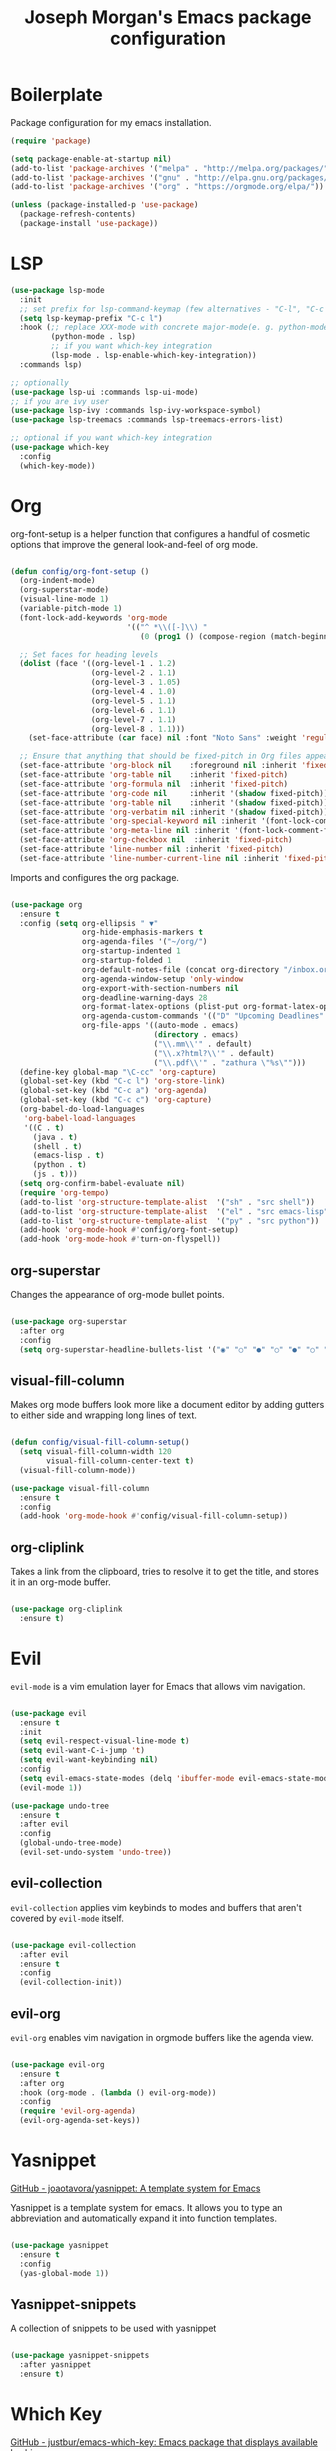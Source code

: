 #+TITLE: Joseph Morgan's Emacs package configuration
#+PROPERTY: header-args:emacs-lisp :results none :tangle ~/.dotfiles/emacs/.emacs.d/package-init.el

* Boilerplate

Package configuration for my emacs installation.

#+begin_src emacs-lisp
  (require 'package)

  (setq package-enable-at-startup nil)
  (add-to-list 'package-archives '("melpa" . "http://melpa.org/packages/"))
  (add-to-list 'package-archives '("gnu" . "http://elpa.gnu.org/packages/"))
  (add-to-list 'package-archives '("org" . "https://orgmode.org/elpa/"))

  (unless (package-installed-p 'use-package)
    (package-refresh-contents)
    (package-install 'use-package))

#+end_src

* LSP

#+begin_src emacs-lisp
  (use-package lsp-mode
    :init
    ;; set prefix for lsp-command-keymap (few alternatives - "C-l", "C-c l")
    (setq lsp-keymap-prefix "C-c l")
    :hook (;; replace XXX-mode with concrete major-mode(e. g. python-mode)
           (python-mode . lsp)
           ;; if you want which-key integration
           (lsp-mode . lsp-enable-which-key-integration))
    :commands lsp)

  ;; optionally
  (use-package lsp-ui :commands lsp-ui-mode)
  ;; if you are ivy user
  (use-package lsp-ivy :commands lsp-ivy-workspace-symbol)
  (use-package lsp-treemacs :commands lsp-treemacs-errors-list)

  ;; optional if you want which-key integration
  (use-package which-key
    :config
    (which-key-mode))
#+end_src
* Org

org-font-setup is a helper function that configures a handful of cosmetic options that improve the general look-and-feel of org mode.

#+begin_src emacs-lisp

  (defun config/org-font-setup ()
    (org-indent-mode)
    (org-superstar-mode)
    (visual-line-mode 1)
    (variable-pitch-mode 1)
    (font-lock-add-keywords 'org-mode
                            '(("^ *\\([-]\\) "
                               (0 (prog1 () (compose-region (match-beginning 1) (match-end 1) "•"))))))

    ;; Set faces for heading levels
    (dolist (face '((org-level-1 . 1.2)
                    (org-level-2 . 1.1)
                    (org-level-3 . 1.05)
                    (org-level-4 . 1.0)
                    (org-level-5 . 1.1)
                    (org-level-6 . 1.1)
                    (org-level-7 . 1.1)
                    (org-level-8 . 1.1)))
      (set-face-attribute (car face) nil :font "Noto Sans" :weight 'regular :height (cdr face)))

    ;; Ensure that anything that should be fixed-pitch in Org files appears that way
    (set-face-attribute 'org-block nil    :foreground nil :inherit 'fixed-pitch)
    (set-face-attribute 'org-table nil    :inherit 'fixed-pitch)
    (set-face-attribute 'org-formula nil  :inherit 'fixed-pitch)
    (set-face-attribute 'org-code nil     :inherit '(shadow fixed-pitch))
    (set-face-attribute 'org-table nil    :inherit '(shadow fixed-pitch))
    (set-face-attribute 'org-verbatim nil :inherit '(shadow fixed-pitch))
    (set-face-attribute 'org-special-keyword nil :inherit '(font-lock-comment-face fixed-pitch))
    (set-face-attribute 'org-meta-line nil :inherit '(font-lock-comment-face fixed-pitch))
    (set-face-attribute 'org-checkbox nil  :inherit 'fixed-pitch)
    (set-face-attribute 'line-number nil :inherit 'fixed-pitch)
    (set-face-attribute 'line-number-current-line nil :inherit 'fixed-pitch))

#+end_src

Imports and configures the org package. 

#+begin_src emacs-lisp

  (use-package org
    :ensure t
    :config (setq org-ellipsis " ▼"
                  org-hide-emphasis-markers t
                  org-agenda-files '("~/org/")
                  org-startup-indented 1
                  org-startup-folded 1
                  org-default-notes-file (concat org-directory "/inbox.org")
                  org-agenda-window-setup 'only-window
                  org-export-with-section-numbers nil
                  org-deadline-warning-days 28
                  org-format-latex-options (plist-put org-format-latex-options :scale 1.25)
                  org-agenda-custom-commands '(("D" "Upcoming Deadlines" tags "DEADLINE>=\"<today>\""))
                  org-file-apps '((auto-mode . emacs)
                                  (directory . emacs)
                                  ("\\.mm\\'" . default)
                                  ("\\.x?html?\\'" . default)
                                  ("\\.pdf\\'" . "zathura \"%s\"")))
    (define-key global-map "\C-cc" 'org-capture)
    (global-set-key (kbd "C-c l") 'org-store-link)
    (global-set-key (kbd "C-c a") 'org-agenda)
    (global-set-key (kbd "C-c c") 'org-capture)
    (org-babel-do-load-languages
     'org-babel-load-languages
     '((C . t)
       (java . t)
       (shell . t)
       (emacs-lisp . t)
       (python . t)
       (js . t)))
    (setq org-confirm-babel-evaluate nil)
    (require 'org-tempo)
    (add-to-list 'org-structure-template-alist  '("sh" . "src shell"))
    (add-to-list 'org-structure-template-alist  '("el" . "src emacs-lisp"))
    (add-to-list 'org-structure-template-alist  '("py" . "src python"))
    (add-hook 'org-mode-hook #'config/org-font-setup)
    (add-hook 'org-mode-hook #'turn-on-flyspell))

#+end_src

** org-superstar

Changes the appearance of org-mode bullet points.

#+begin_src emacs-lisp

  (use-package org-superstar
    :after org
    :config
    (setq org-superstar-headline-bullets-list '("◉" "○" "●" "○" "●" "○" "●")))

#+end_src

** visual-fill-column

Makes org mode buffers look more like a document editor by adding gutters to either side and wrapping long lines of text.

#+begin_src emacs-lisp

  (defun config/visual-fill-column-setup()
    (setq visual-fill-column-width 120
          visual-fill-column-center-text t)
    (visual-fill-column-mode))

  (use-package visual-fill-column
    :ensure t
    :config
    (add-hook 'org-mode-hook #'config/visual-fill-column-setup))

#+end_src

** org-cliplink

Takes a link from the clipboard, tries to resolve it to get the title, and stores it in an org-mode buffer.

#+begin_src emacs-lisp

  (use-package org-cliplink
    :ensure t)

#+end_src

* Evil

~evil-mode~ is a vim emulation layer for Emacs that allows vim navigation.

#+begin_src emacs-lisp

  (use-package evil
    :ensure t
    :init
    (setq evil-respect-visual-line-mode t) 
    (setq evil-want-C-i-jump 't)
    (setq evil-want-keybinding nil)
    :config
    (setq evil-emacs-state-modes (delq 'ibuffer-mode evil-emacs-state-modes))
    (evil-mode 1))

  (use-package undo-tree
    :ensure t
    :after evil
    :config
    (global-undo-tree-mode)
    (evil-set-undo-system 'undo-tree))

#+end_src

** evil-collection

~evil-collection~ applies vim keybinds to modes and buffers that aren't covered by ~evil-mode~ itself.

#+begin_src emacs-lisp

  (use-package evil-collection
    :after evil
    :ensure t
    :config
    (evil-collection-init))

#+end_src

** evil-org

~evil-org~ enables vim navigation in orgmode buffers like the agenda view.

#+begin_src emacs-lisp

  (use-package evil-org
    :ensure t
    :after org
    :hook (org-mode . (lambda () evil-org-mode))
    :config
    (require 'evil-org-agenda)
    (evil-org-agenda-set-keys))

#+end_src

* Yasnippet 

[[https://github.com/joaotavora/yasnippet][GitHub - joaotavora/yasnippet: A template system for Emacs]]

Yasnippet is a template system for emacs. It allows you to type an abbreviation and automatically expand it into function templates.

#+begin_src emacs-lisp

  (use-package yasnippet
    :ensure t
    :config
    (yas-global-mode 1))

#+end_src

** Yasnippet-snippets

A collection of snippets to be used with yasnippet

#+begin_src emacs-lisp

  (use-package yasnippet-snippets
    :after yasnippet
    :ensure t)

#+end_src

* Which Key

[[https://github.com/justbur/emacs-which-key][GitHub - justbur/emacs-which-key: Emacs package that displays available keybi...]]

Which key is a minor mode for Emacs that displays the key bindings following your currently entered incomplete command.

#+begin_src emacs-lisp

  (use-package which-key
    :ensure t
    :config
    (which-key-mode))

#+end_src

* Magit

[[https://github.com/magit/magit][GitHub - magit/magit: It's Magit! A Git porcelain inside Emacs.]]

Magit is an interface to the version control system git.

#+begin_src emacs-lisp

  (use-package magit
    :ensure t
    :config
    (global-set-key (kbd "C-x g") 'magit-status))

#+end_src

* Diminish

[[https://github.com/emacsmirror/diminish][GitHub - emacsmirror/diminish: Diminished modes are minor modes with no model...]]

Diminish implements hiding or abreviation of the mode line displays of minor-modes.

#+begin_src emacs-lisp

  (use-package diminish
    :defer t
    :ensure t)

#+end_src

* All the Icons

[[https://github.com/domtronn/all-the-icons.el][GitHub - domtronn/all-the-icons.el: A utility package to collect various Icon...]]

Provides icons for different filetypes.

#+begin_src emacs-lisp

  (use-package all-the-icons :ensure t)

#+end_src

* Ibuffer 

[[https://www.emacswiki.org/emacs/IbufferMode][EmacsWiki: Ibuffer Mode]]

An advanced replacement for ~BufferMenu~, which lets you operate on buffers in much the same manner as ~Dired~.

#+begin_src emacs-lisp

  (use-package ibuffer
    :ensure t
    :bind (("C-x C-b" . ibuffer)))

#+end_src

* Ivy

[[https://github.com/abo-abo/swiper][GitHub - abo-abo/swiper: Ivy - a generic completion frontend for Emacs, Swipe...]]

Ivy is a generic completion mechanism for Emacs. 

#+begin_src emacs-lisp

  (use-package ivy
    :ensure t
    :bind (("C-s" . swiper)
           :map ivy-minibuffer-map
           ("TAB" . ivy-partial-or-done)
           ("C-l" . ivy-alt-done)
           ("C-j" . ivy-next-line)
           ("C-k" . ivy-previous-line)
           :map ivy-switch-buffer-map
           ("C-k" . ivy-previous-line)
           ("C-l" . ivy-done)
           ("C-d" . ivy-switch-buffer-kill)
           :map ivy-reverse-i-search-map
           ("C-k" . ivy-previous-line)
           ("C-d" . ivy-reverse-i-search-kill))
    :init (ivy-mode 1))

#+end_src

** ivy-rich

[[https://github.com/Yevgnen/ivy-rich][GitHub - Yevgnen/ivy-rich: More friendly interface for ivy.]]

More friendly interface for ivy

#+begin_src emacs-lisp

  (use-package ivy-rich
    :ensure t
    :after ivy
    :init (ivy-rich-mode 1)
    :custom
    (ivy-virtual-abbreviate 'full-ivy-rich-path-style 'abbrev))

#+end_src

** Counsel

[[https://elpa.gnu.org/packages/counsel.html][GNU ELPA - counsel]]

~ivy-mode~ ensures that any Emacs command using ~completing-read-function~ uses ivy for completion. Counsel takes this further, providing versions of common Emacs commands that are customized to make the best use of Ivy.

#+begin_src emacs-lisp

  (use-package counsel-projectile
    :ensure t)

  (use-package counsel
    :ensure t
    :after ivy
    :config
    (counsel-mode t)
    (counsel-projectile-mode t)
    :config (setq ivy-initial-inputs-alist nil)
    :bind (("C-c k" . counsel-ag)))

#+end_src

* Swiper

[[https://github.com/abo-abo/swiper][GitHub - abo-abo/swiper: Ivy - a generic completion frontend for Emacs, Swipe...]]

Swiper is an alternative to isearch that uses Ivy to show an overview of all matches.

#+begin_src emacs-lisp

  (use-package swiper
    :ensure t
    :after ivy)

#+end_src

* Projectile

[[https://github.com/bbatsov/projectile][GitHub - bbatsov/projectile: Project Interaction Library for Emacs]]

Projectile is a project interaction library for Emacs. Its goal is to prive a nice set of features operating on a project level. Similar to Ctrl+p in Vim. 

#+begin_src emacs-lisp

  (use-package projectile
    :ensure t
    :diminish projectile-mode
    :config (projectile-mode)
    :custom (projectile-completion-system 'ivy)
    :bind-keymap
    ("C-c p" . projectile-command-map)
    :init
    (when (file-directory-p "~/dev/")
      (setq projectile-project-search-path '("~/dev")))
    (setq projectile-switch-project-action #'projectile-dired))

#+end_src

* Python

** Elpy

[[https://elpy.readthedocs.io/en/latest/][Elpy — Elpy 1.35.0 documentation]]

Elpy is the Emacs Python Development Environment.

#+begin_src emacs-lisp

  (use-package elpy
    :ensure t
    :defer t
    :init
    (elpy-enable))

#+end_src

** Blacken 

[[https://github.com/pythonic-emacs/blacken][GitHub - pythonic-emacs/blacken: Python Black for Emacs]]

Uses the Python package ~black~ to reformat python files.

#+begin_src emacs-lisp

  (use-package blacken :ensure t)

#+end_src

* Helpful

[[https://github.com/Wilfred/helpful][GitHub - Wilfred/helpful: A better Emacs *help* buffer]]

Helpful is an alternative to the built-in Emacs help that provides much more contextual information.

#+begin_src emacs-lisp

  (use-package helpful
    :ensure t
    :custom
    (counsel-describe-function-function #'helpful-callable)
    (counsel-describe-variable-function #'helpful-variable)
    :bind
    ([remap describe-function] . counsel-describe-function)
    ([remap describe-command] . helpful-command)
    ([remap describe-variable] . counsel-describe-variable)
    ([remap describe-key] . helpful-key))

#+end_src

* VS Dark Theme

[[https://github.com/emacs-vs/vs-dark-theme][GitHub - emacs-vs/vs-dark-theme: Visual Studio IDE dark theme]]

VS Dark Theme is a dark mode theme based off of Visual Studio

#+begin_src emacs-lisp

  (use-package vscdark-theme
    :ensure t
    :config
    (load-theme 'vscdark t))

#+end_src

* Doom Themes

[[https://github.com/doomemacs/themes][GitHub - doomemacs/themes: A megapack of themes for GNU Emacs.]]

A theme megapack for GNU Emacs.

#+begin_src emacs-lisp

  (use-package doom-themes
    :ensure t
    :config
    (setq doom-themes-enable-bold t
          doom-themes-enable-italic t)
    (load-theme 'doom-one t))

#+end_src

* Doom Modeline

[[https://github.com/seagle0128/doom-modeline][GitHub - seagle0128/doom-modeline: A fancy and fast mode-line inspired by min...]]

A replacement for the standard Emacs modeline that is inspired by minimalism design.

#+begin_src emacs-lisp

  (use-package doom-modeline
    :ensure t
    :custom
    (doom-modeline-height 10)
    :config (setq doom-modeline-icon (display-graphic-p))
    :hook (after-init . doom-modeline-mode))

#+end_src

* Flycheck

[[https://www.flycheck.org/en/latest/][Flycheck — Syntax checking for GNU Emacs — Flycheck 32-cvs documentation]]

Flycheck is a modern on-the-fly syntax checking extension for GNU Emacs.


#+begin_src emacs-lisp

  (use-package flycheck
    :ensure t
    :init
    (global-flycheck-mode))

#+end_src

* Org Roam

[[https://www.orgroam.com/manual.html#Installing-from-MELPA][Org-roam User Manual]]

Org Roam is a networked knowledge system built on org mode.

#+begin_src emacs-lisp

  (use-package org-roam
    :ensure t
    :custom
    (org-roam-directory (file-truename "~/roam"))
    :bind (("C-c n l" . org-roam-buffer-toggle)
           ("C-c n f" . org-roam-node-find)
           ("C-c n g" . org-roam-graph)
           ("C-c n i" . org-roam-node-insert)
           ("C-c n c" . org-roam-capture)
           ;; Dailies
           ("C-c n j" . org-roam-dailies-capture-today))
    :config
    (org-roam-db-autosync-mode)
    ;; If using org-roam-protocol
    (require 'org-roam-protocol)

#+end_src

** Configuring where the org roam buffer shows up

#+begin_src emacs-lisp

  (add-to-list 'display-buffer-alist
               '("\\org-roam\\*"
                 (display-buffer-in-direction)
                 (direction . bottom)
                 (window-height . 0.25)))

#+end_src

** Configuring Org Roam Dailies

[[id:e907f077-060f-47ab-8e72-d5adbba3198e][Org Roam Dailies]]

#+begin_src emacs-lisp

  (setq org-roam-dailies-directory "daily/")

  (setq org-roam-dailies-capture-templates
        '(("d" "default" entry
           "* %?"
           :target (file+head "%<%Y-%m-%d>.org"
                              "#+title: %<%Y-%m-%d>\n")))))

#+end_src

* Org Roam UI

[[https://github.com/org-roam/org-roam-ui][GitHub - org-roam/org-roam-ui: A graphical frontend for exploring your org-ro...]]

#+begin_src emacs-lisp
  (use-package websocket
    :after org-roam)

  (use-package org-roam-ui
    :after org-roam ;; or :after org
    ;;         normally we'd recommend hooking orui after org-roam, but since org-roam does not have
    ;;         a hookable mode anymore, you're advised to pick something yourself
    ;;         if you don't care about startup time, use
    ;;  :hook (after-init . org-roam-ui-mode)
    :config
    (setq org-roam-ui-sync-theme t
          org-roam-ui-follow t
          org-roam-ui-update-on-save t
          org-roam-ui-open-on-start t))
#+end_src

